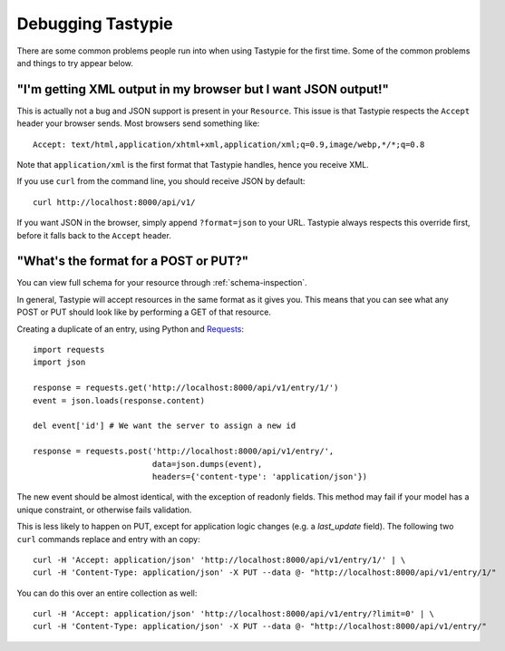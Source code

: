 .. ref-debugging:

==================
Debugging Tastypie
==================

There are some common problems people run into when using Tastypie for the first
time. Some of the common problems and things to try appear below.


"I'm getting XML output in my browser but I want JSON output!"
==============================================================

This is actually not a bug and JSON support is present in your ``Resource``.
This issue is that Tastypie respects the ``Accept`` header your browser sends.
Most browsers send something like::

    Accept: text/html,application/xhtml+xml,application/xml;q=0.9,image/webp,*/*;q=0.8

Note that ``application/xml`` is the first format that Tastypie
handles, hence you receive XML.

If you use ``curl`` from the command line, you should receive JSON by default::

    curl http://localhost:8000/api/v1/

If you want JSON in the browser, simply append ``?format=json`` to your URL.
Tastypie always respects this override first, before it falls back to the
``Accept`` header.


"What's the format for a POST or PUT?"
======================================

You can view full schema for your resource through :ref:`schema-inspection`.

In general, Tastypie will accept resources in the same format as it gives you.
This means that you can see what any POST or PUT should look like by
performing a GET of that resource.

Creating a duplicate of an entry, using Python and Requests_::

    import requests
    import json

    response = requests.get('http://localhost:8000/api/v1/entry/1/')
    event = json.loads(response.content)

    del event['id'] # We want the server to assign a new id

    response = requests.post('http://localhost:8000/api/v1/entry/',
                             data=json.dumps(event),
                             headers={'content-type': 'application/json'})


The new event should be almost identical, with the exception of readonly
fields. This method may fail if your model has a unique constraint, or
otherwise fails validation.

This is less likely to happen on PUT, except for application logic changes
(e.g. a `last_update` field). The following two ``curl`` commands replace and
entry with an copy::

    curl -H 'Accept: application/json' 'http://localhost:8000/api/v1/entry/1/' | \
    curl -H 'Content-Type: application/json' -X PUT --data @- "http://localhost:8000/api/v1/entry/1/"

You can do this over an entire collection as well::

    curl -H 'Accept: application/json' 'http://localhost:8000/api/v1/entry/?limit=0' | \
    curl -H 'Content-Type: application/json' -X PUT --data @- "http://localhost:8000/api/v1/entry/"

.. _Requests: http://python-requests.org

